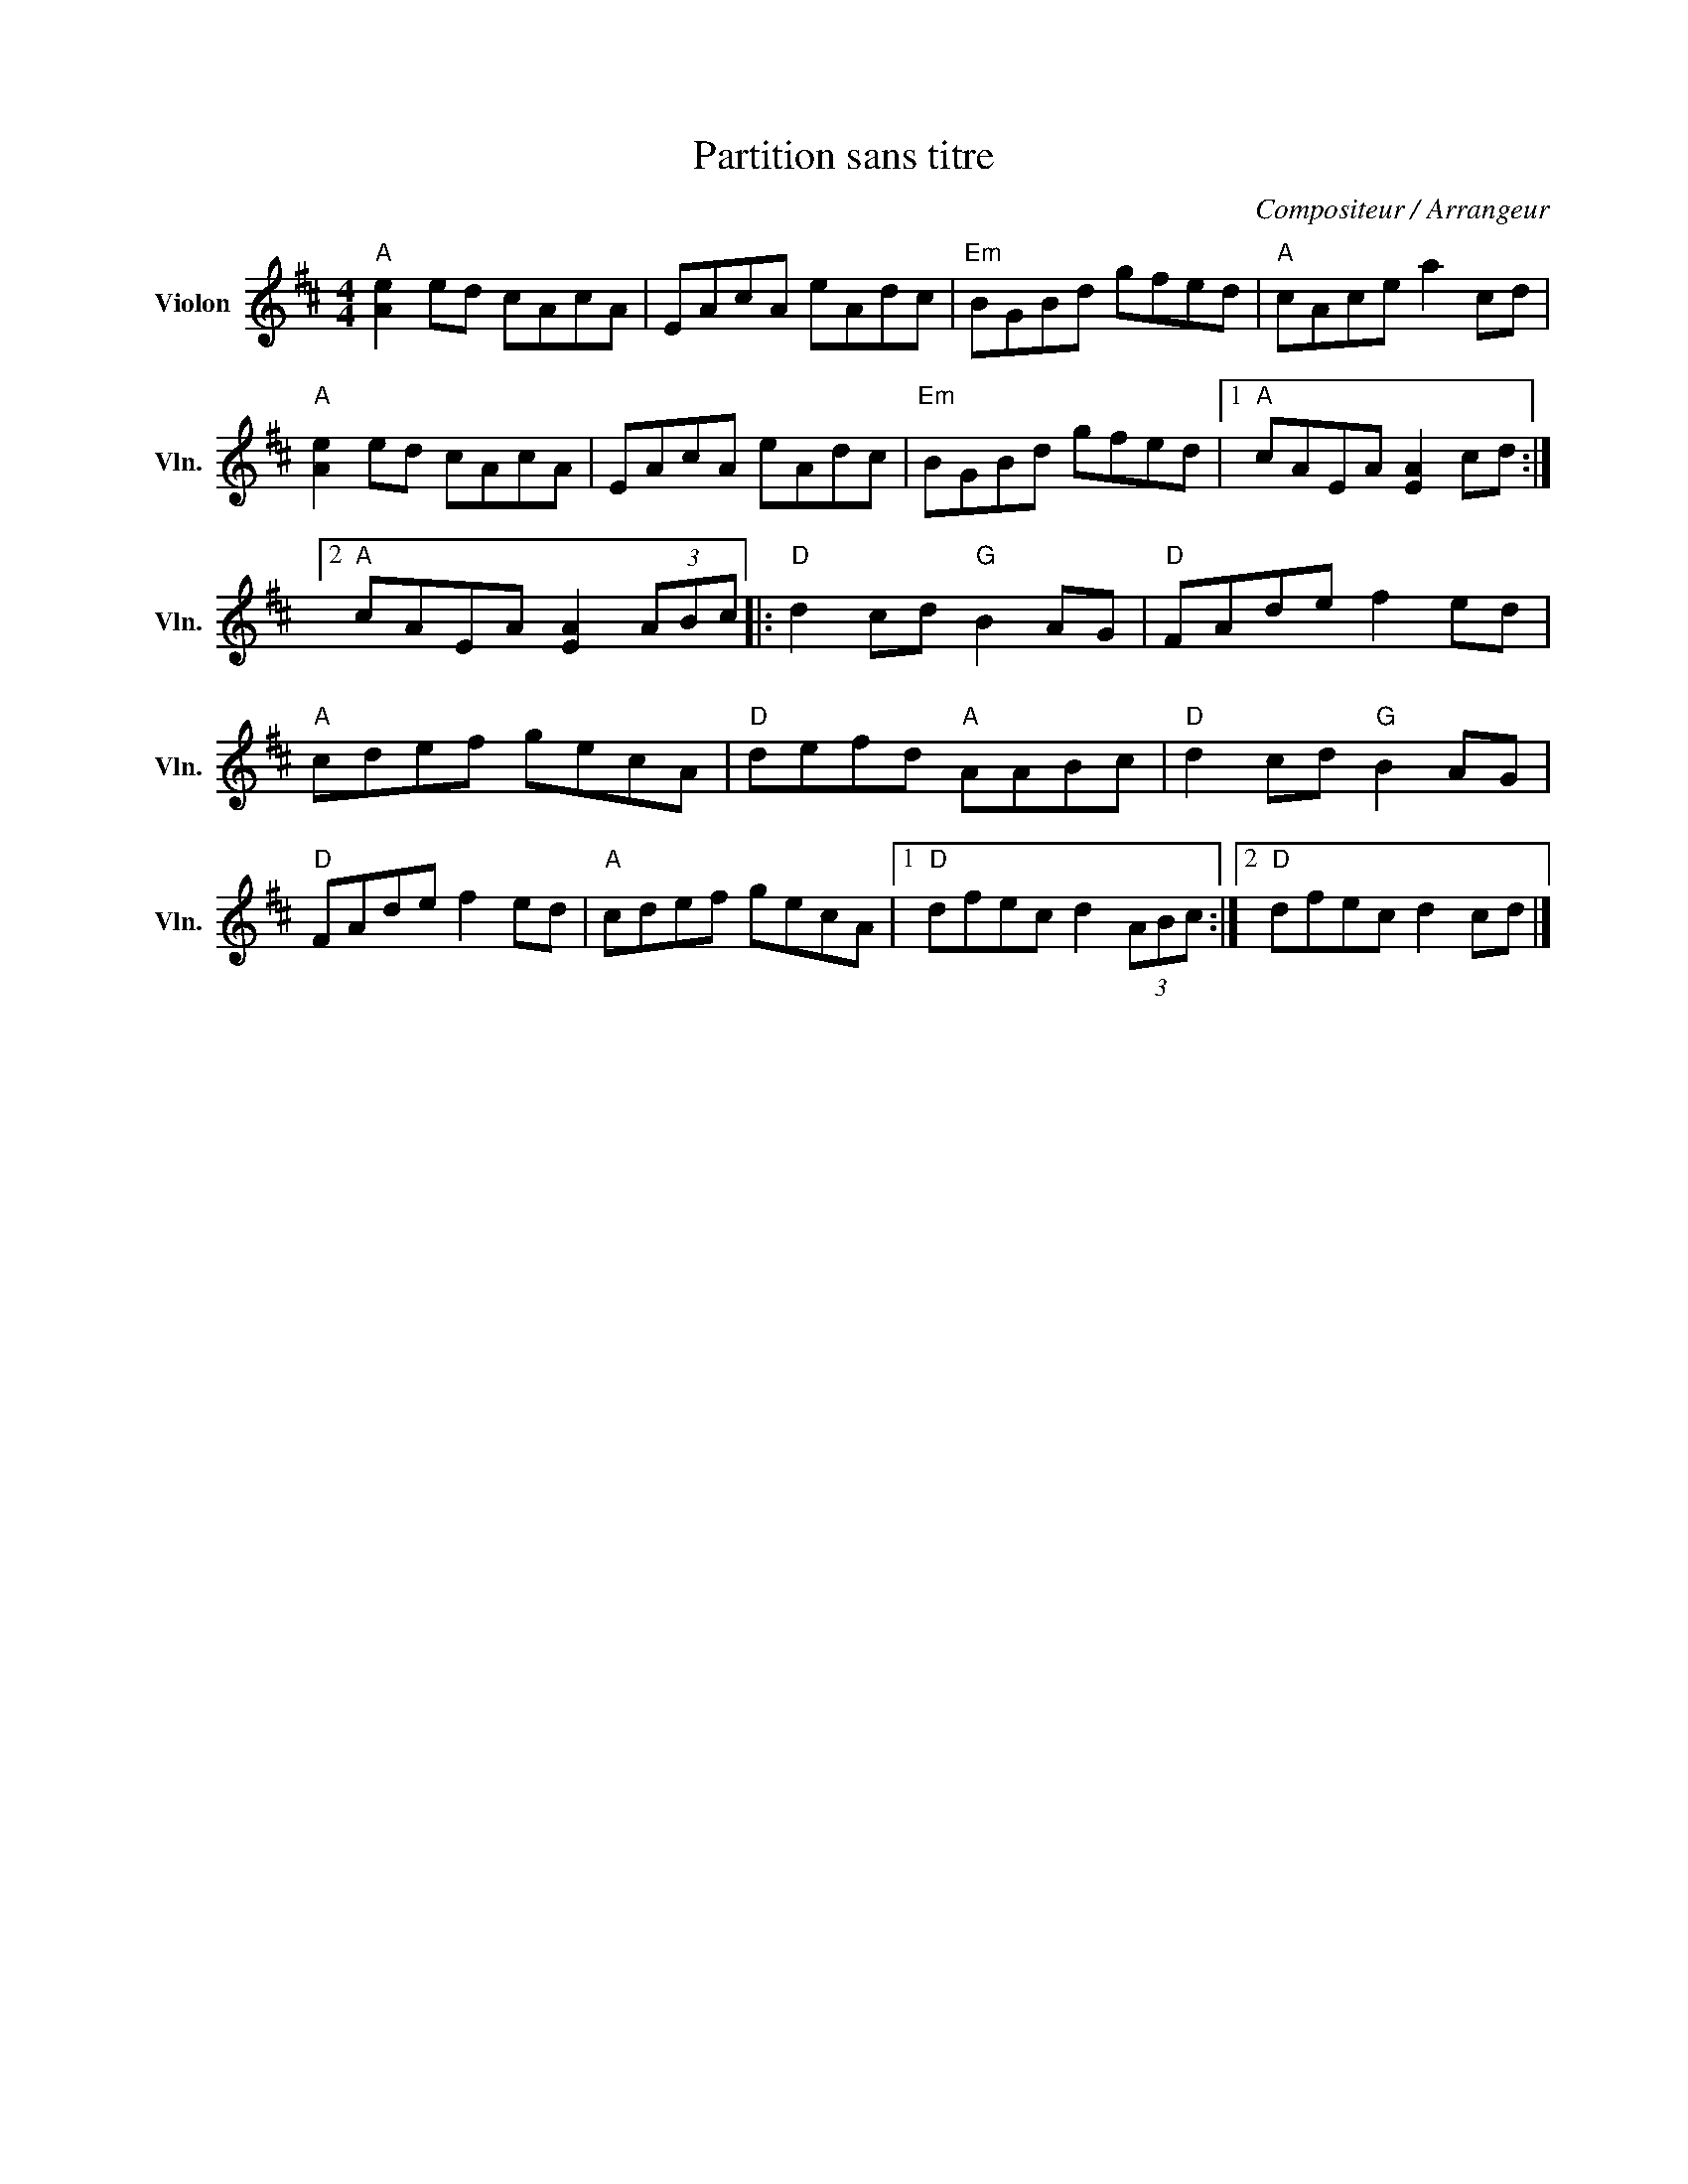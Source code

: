X:1
T:Partition sans titre
C:Compositeur / Arrangeur
L:1/8
M:4/4
I:linebreak $
K:D
V:1 treble nm="Violon" snm="Vln."
V:1
"A" [Ae]2 ed cAcA | EAcA eAdc |"Em" BGBd gfed |"A" cAce a2 cd |"A" [Ae]2 ed cAcA | EAcA eAdc | %6
"Em" BGBd gfed |1"A" cAEA [EA]2 cd :|2"A" cAEA [EA]2 (3ABc |:"D" d2 cd"G" B2 AG |"D" FAde f2 ed | %11
"A" cdef gecA |"D" defd"A" AABc |"D" d2 cd"G" B2 AG |"D" FAde f2 ed |"A" cdef gecA |1 %16
"D" dfec d2 (3ABc :|2"D" dfec d2 cd |] %18
